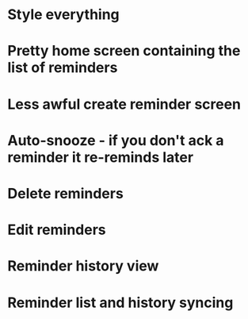 * Style everything
* Pretty home screen containing the list of reminders
* Less awful create reminder screen
* Auto-snooze - if you don't ack a reminder it re-reminds later
* Delete reminders
* Edit reminders
* Reminder history view
* Reminder list and history syncing
